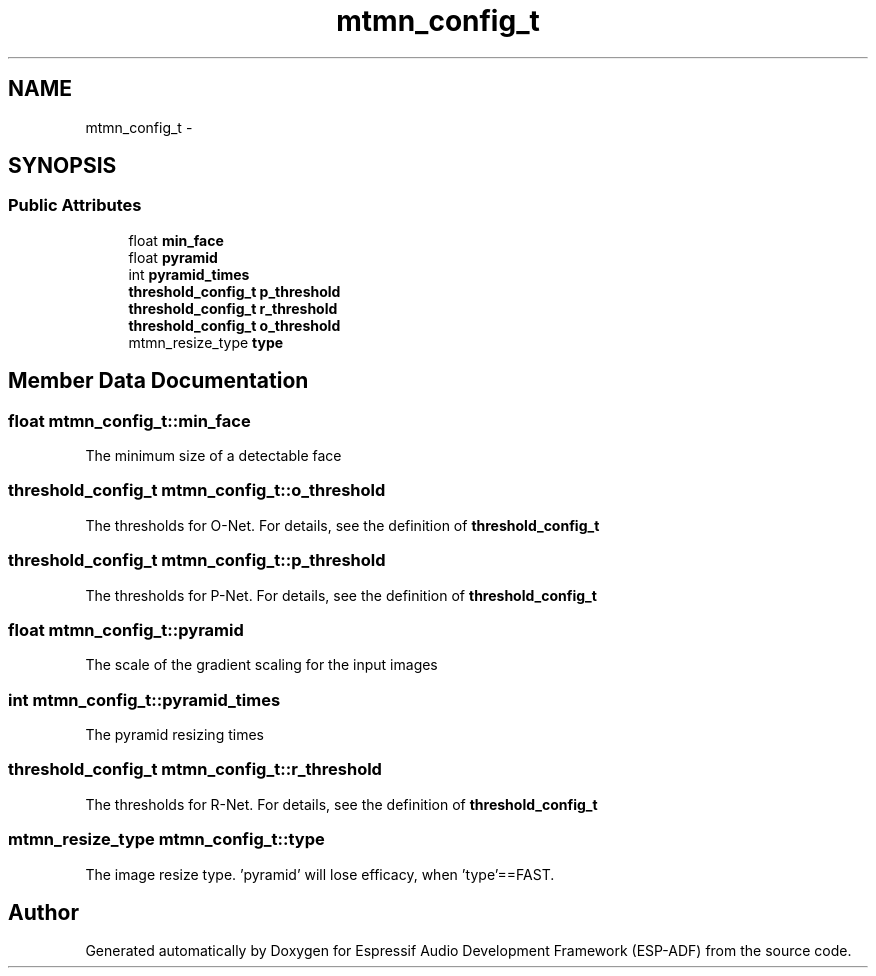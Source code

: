 .TH "mtmn_config_t" 3 "Mon Aug 3 2020" "Espressif Audio Development Framework (ESP-ADF)" \" -*- nroff -*-
.ad l
.nh
.SH NAME
mtmn_config_t \- 
.SH SYNOPSIS
.br
.PP
.SS "Public Attributes"

.in +1c
.ti -1c
.RI "float \fBmin_face\fP"
.br
.ti -1c
.RI "float \fBpyramid\fP"
.br
.ti -1c
.RI "int \fBpyramid_times\fP"
.br
.ti -1c
.RI "\fBthreshold_config_t\fP \fBp_threshold\fP"
.br
.ti -1c
.RI "\fBthreshold_config_t\fP \fBr_threshold\fP"
.br
.ti -1c
.RI "\fBthreshold_config_t\fP \fBo_threshold\fP"
.br
.ti -1c
.RI "mtmn_resize_type \fBtype\fP"
.br
.in -1c
.SH "Member Data Documentation"
.PP 
.SS "float mtmn_config_t::min_face"
The minimum size of a detectable face 
.SS "\fBthreshold_config_t\fP mtmn_config_t::o_threshold"
The thresholds for O-Net\&. For details, see the definition of \fBthreshold_config_t\fP 
.SS "\fBthreshold_config_t\fP mtmn_config_t::p_threshold"
The thresholds for P-Net\&. For details, see the definition of \fBthreshold_config_t\fP 
.SS "float mtmn_config_t::pyramid"
The scale of the gradient scaling for the input images 
.SS "int mtmn_config_t::pyramid_times"
The pyramid resizing times 
.SS "\fBthreshold_config_t\fP mtmn_config_t::r_threshold"
The thresholds for R-Net\&. For details, see the definition of \fBthreshold_config_t\fP 
.SS "mtmn_resize_type mtmn_config_t::type"
The image resize type\&. 'pyramid' will lose efficacy, when 'type'==FAST\&. 

.SH "Author"
.PP 
Generated automatically by Doxygen for Espressif Audio Development Framework (ESP-ADF) from the source code\&.
